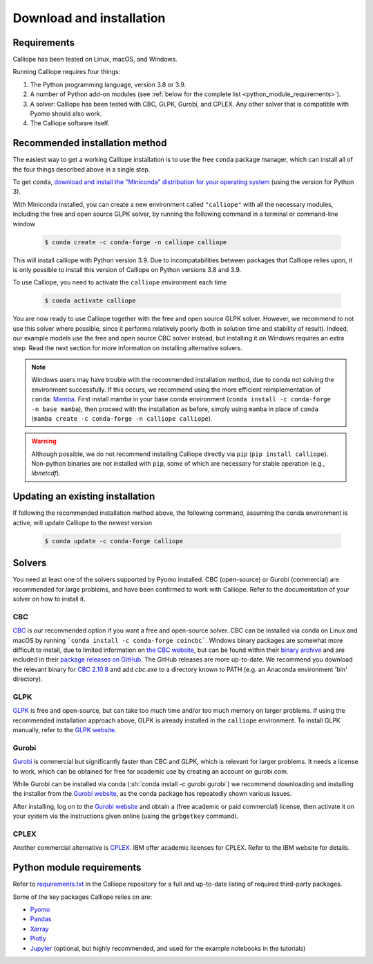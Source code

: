 .. _installation:

=========================
Download and installation
=========================

Requirements
============

Calliope has been tested on Linux, macOS, and Windows.

Running Calliope requires four things:

1. The Python programming language, version 3.8 or 3.9.
2. A number of Python add-on modules (see :ref:`below for the complete list <python_module_requirements>`).
3. A solver: Calliope has been tested with CBC, GLPK, Gurobi, and CPLEX. Any other solver that is compatible with Pyomo should also work.
4. The Calliope software itself.

Recommended installation method
===============================

The easiest way to get a working Calliope installation is to use the free ``conda`` package manager, which can install all of the four things described above in a single step.

To get ``conda``, `download and install the "Miniconda" distribution for your operating system <https://conda.io/miniconda.html>`_ (using the version for Python 3).

With Miniconda installed, you can create a new environment called ``"calliope"`` with all the necessary modules, including the free and open source GLPK solver, by running the following command in a terminal or command-line window

  .. code-block:: fishshell

    $ conda create -c conda-forge -n calliope calliope

This will install calliope with Python version 3.9.
Due to incompatabilities between packages that Calliope relies upon, it is only possible to install this version of Calliope on Python versions 3.8 and 3.9.

To use Calliope, you need to activate the ``calliope`` environment each time

  .. code-block:: fishshell

    $ conda activate calliope

You are now ready to use Calliope together with the free and open source GLPK solver. However, we recommend to not use this solver where possible, since it performs relatively poorly (both in solution time and stability of result). Indeed, our example models use the free and open source CBC solver instead, but installing it on Windows requires an extra step. Read the next section for more information on installing alternative solvers.

.. note::

    Windows users may have trouble with the recommended installation method, due to conda not solving the environment successfully.
    If this occurs, we recommend using the more efficient reimplementation of ``conda``: `Mamba <https://mamba.readthedocs.io/en/latest/index.html>`_.
    First install mamba in your base conda environment (``conda install -c conda-forge -n base mamba``), then proceed with the installation as before, simply using ``mamba`` in place of ``conda`` (``mamba create -c conda-forge -n calliope calliope``).

.. warning::

    Although possible, we do not recommend installing Calliope directly via ``pip`` (``pip install calliope``).
    Non-python binaries are not installed with ``pip``, some of which are necessary for stable operation (e.g., `libnetcdf`).

Updating an existing installation
=================================

If following the recommended installation method above, the following command, assuming the conda environment is active, will update Calliope to the newest version

  .. code-block:: fishshell

    $ conda update -c conda-forge calliope

.. _install_solvers:

Solvers
=======

You need at least one of the solvers supported by Pyomo installed. CBC (open-source) or Gurobi (commercial) are recommended for large problems, and have been confirmed to work with Calliope. Refer to the documentation of your solver on how to install it.

CBC
---

`CBC <https://projects.coin-or.org/Cbc>`_ is our recommended option if you want a free and open-source solver. CBC can be installed via conda on Linux and macOS by running ```conda install -c conda-forge coincbc```. Windows binary packages are somewhat more difficult to install, due to limited information on `the CBC website <https://projects.coin-or.org/Cbc>`_, but can be found within their `binary archive <https://www.coin-or.org/download/binary/Cbc/>`_ and are included in their `package releases on GitHub <https://github.com/coin-or/Cbc/releases>`_. The GitHub releases are more up-to-date. We recommend you download the relevant binary for `CBC 2.10.8 <https://github.com/coin-or/Cbc/releases/download/releases%2F2.10.8/Cbc-releases.2.10.8-w64-msvc17-md.zip>`_ and add `cbc.exe` to a directory known to PATH (e.g. an Anaconda environment 'bin' directory).

GLPK
----

`GLPK <https://www.gnu.org/software/glpk/>`_ is free and open-source, but can take too much time and/or too much memory on larger problems. If using the recommended installation approach above, GLPK is already installed in the ``calliope`` environment. To install GLPK manually, refer to the `GLPK website <https://www.gnu.org/software/glpk/>`_.

Gurobi
------

`Gurobi <https://www.gurobi.com/>`_ is commercial but significantly faster than CBC and GLPK, which is relevant for larger problems. It needs a license to work, which can be obtained for free for academic use by creating an account on gurobi.com.

While Gurobi can be installed via conda (:sh:`conda install -c gurobi gurobi`) we recommend downloading and installing the installer from the `Gurobi website <https://www.gurobi.com/>`_, as the conda package has repeatedly shown various issues.

After installing, log on to the `Gurobi website <https://www.gurobi.com/>`_ and obtain a (free academic or paid commercial) license, then activate it on your system via the instructions given online (using the ``grbgetkey`` command).

CPLEX
-----

Another commercial alternative is `CPLEX <https://www.ibm.com/products/ilog-cplex-optimization-studio>`_. IBM offer academic licenses for CPLEX. Refer to the IBM website for details.

.. _python_module_requirements:

Python module requirements
==========================

Refer to `requirements.txt <https://github.com/calliope-project/calliope/blob/main/requirements.txt>`_ in the Calliope repository for a full and up-to-date listing of required third-party packages.

Some of the key packages Calliope relies on are:

* `Pyomo <https://www.pyomo.org/>`_
* `Pandas <http://pandas.pydata.org/>`_
* `Xarray <http://xarray.pydata.org/>`_
* `Plotly <https://plot.ly/>`_
* `Jupyter <https://jupyter.org/>`_ (optional, but highly recommended, and used for the example notebooks in the tutorials)
